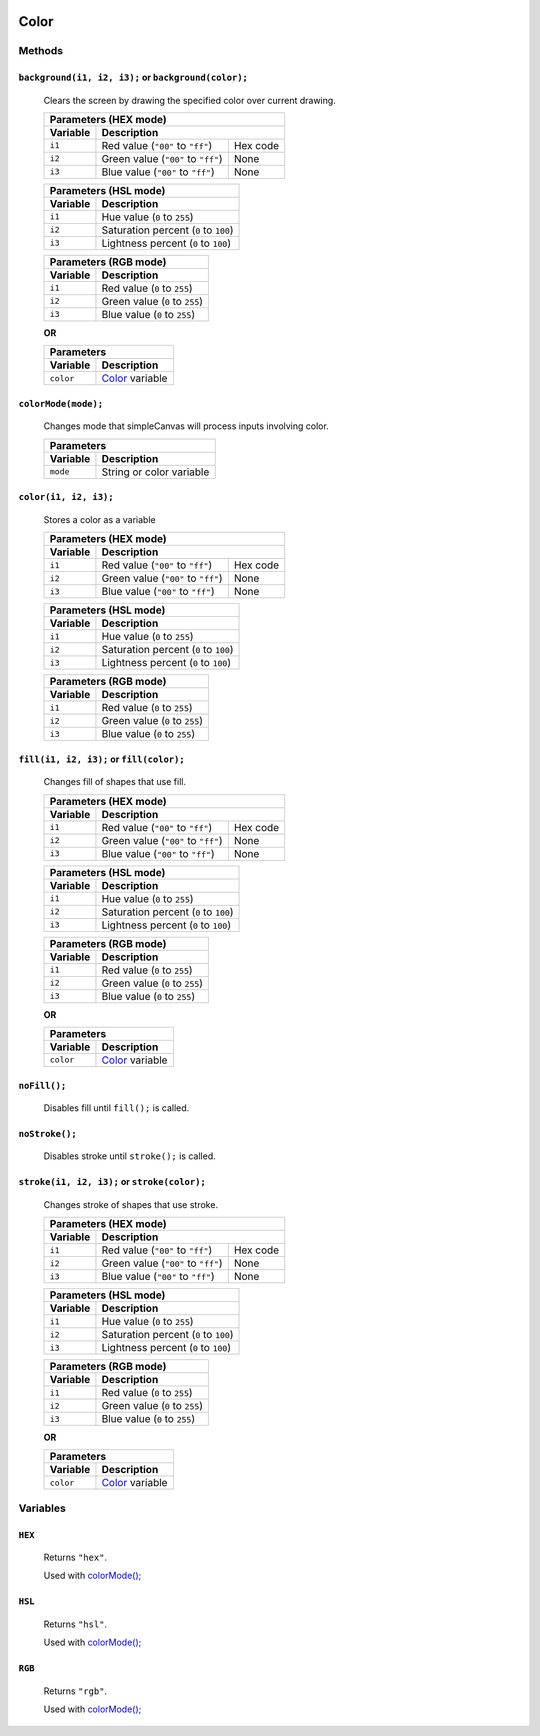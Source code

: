 .. image:: ../images/fullLogo.png
	:alt: simpleCanvas logo
.. highlight:: js

Color
======

Methods
-------

``background(i1, i2, i3);`` or ``background(color);``
#####################################################
 Clears the screen by drawing the specified color over current drawing.

 +----------------------------------------------------+
 |Parameters (HEX mode)                               |
 +--------+-------------------------------------------+
 |Variable|Description                                |
 +========+==================================+========+
 |``i1``  |Red value (``"00"`` to ``"ff"``)  |Hex code|
 +--------+----------------------------------+--------+
 |``i2``  |Green value (``"00"`` to ``"ff"``)|None    |
 +--------+----------------------------------+--------+
 |``i3``  |Blue value (``"00"`` to ``"ff"``) |None    |
 +--------+----------------------------------+--------+

 +----------------------------------------------+
 |Parameters (HSL mode)                         |
 +--------+-------------------------------------+
 |Variable|Description                          |
 +========+=====================================+
 |``i1``  |Hue value (``0`` to ``255``)         |
 +--------+-------------------------------------+
 |``i2``  |Saturation percent (``0`` to ``100``)|
 +--------+-------------------------------------+
 |``i3``  |Lightness percent (``0`` to ``100``) |
 +--------+-------------------------------------+

 +---------------------------------------+
 |Parameters (RGB mode)                  |
 +--------+------------------------------+
 |Variable|Description                   |
 +========+==============================+
 |``i1``  |Red value (``0`` to ``255``)  |
 +--------+------------------------------+
 |``i2``  |Green value (``0`` to ``255``)|
 +--------+------------------------------+
 |``i3``  |Blue value (``0`` to ``255``) |
 +--------+------------------------------+

 **OR**

 +------------------------------------+
 |Parameters                          |
 +---------+--------------------------+
 |Variable |Description               |
 +=========+==========================+
 |``color``|`Color <color_>`_ variable|
 +---------+--------------------------+

.. _colormode:

``colorMode(mode);``
####################
 Changes mode that simpleCanvas will process inputs involving color.

 +---------------------------------+
 |Parameters                       |
 +--------+------------------------+
 |Variable|Description             |
 +========+========================+
 |``mode``|String or color variable|
 +--------+------------------------+

.. _color:

``color(i1, i2, i3);``
######################
 Stores a color as a variable

 +----------------------------------------------------+
 |Parameters (HEX mode)                               |
 +--------+-------------------------------------------+
 |Variable|Description                                |
 +========+==================================+========+
 |``i1``  |Red value (``"00"`` to ``"ff"``)  |Hex code|
 +--------+----------------------------------+--------+
 |``i2``  |Green value (``"00"`` to ``"ff"``)|None    |
 +--------+----------------------------------+--------+
 |``i3``  |Blue value (``"00"`` to ``"ff"``) |None    |
 +--------+----------------------------------+--------+

 +----------------------------------------------+
 |Parameters (HSL mode)                         |
 +--------+-------------------------------------+
 |Variable|Description                          |
 +========+=====================================+
 |``i1``  |Hue value (``0`` to ``255``)         |
 +--------+-------------------------------------+
 |``i2``  |Saturation percent (``0`` to ``100``)|
 +--------+-------------------------------------+
 |``i3``  |Lightness percent (``0`` to ``100``) |
 +--------+-------------------------------------+

 +---------------------------------------+
 |Parameters (RGB mode)                  |
 +--------+------------------------------+
 |Variable|Description                   |
 +========+==============================+
 |``i1``  |Red value (``0`` to ``255``)  |
 +--------+------------------------------+
 |``i2``  |Green value (``0`` to ``255``)|
 +--------+------------------------------+
 |``i3``  |Blue value (``0`` to ``255``) |
 +--------+------------------------------+

``fill(i1, i2, i3);`` or ``fill(color);``
#########################################
 Changes fill of shapes that use fill.

 +----------------------------------------------------+
 |Parameters (HEX mode)                               |
 +--------+-------------------------------------------+
 |Variable|Description                                |
 +========+==================================+========+
 |``i1``  |Red value (``"00"`` to ``"ff"``)  |Hex code|
 +--------+----------------------------------+--------+
 |``i2``  |Green value (``"00"`` to ``"ff"``)|None    |
 +--------+----------------------------------+--------+
 |``i3``  |Blue value (``"00"`` to ``"ff"``) |None    |
 +--------+----------------------------------+--------+

 +----------------------------------------------+
 |Parameters (HSL mode)                         |
 +--------+-------------------------------------+
 |Variable|Description                          |
 +========+=====================================+
 |``i1``  |Hue value (``0`` to ``255``)         |
 +--------+-------------------------------------+
 |``i2``  |Saturation percent (``0`` to ``100``)|
 +--------+-------------------------------------+
 |``i3``  |Lightness percent (``0`` to ``100``) |
 +--------+-------------------------------------+

 +---------------------------------------+
 |Parameters (RGB mode)                  |
 +--------+------------------------------+
 |Variable|Description                   |
 +========+==============================+
 |``i1``  |Red value (``0`` to ``255``)  |
 +--------+------------------------------+
 |``i2``  |Green value (``0`` to ``255``)|
 +--------+------------------------------+
 |``i3``  |Blue value (``0`` to ``255``) |
 +--------+------------------------------+

 **OR**

 +------------------------------------+
 |Parameters                          |
 +---------+--------------------------+
 |Variable |Description               |
 +=========+==========================+
 |``color``|`Color <color_>`_ variable|
 +---------+--------------------------+

``noFill();``
#############
 Disables fill until ``fill();`` is called.

``noStroke();``
###############
 Disables stroke until ``stroke();`` is called.

``stroke(i1, i2, i3);`` or ``stroke(color);``
#############################################
 Changes stroke of shapes that use stroke.

 +----------------------------------------------------+
 |Parameters (HEX mode)                               |
 +--------+-------------------------------------------+
 |Variable|Description                                |
 +========+==================================+========+
 |``i1``  |Red value (``"00"`` to ``"ff"``)  |Hex code|
 +--------+----------------------------------+--------+
 |``i2``  |Green value (``"00"`` to ``"ff"``)|None    |
 +--------+----------------------------------+--------+
 |``i3``  |Blue value (``"00"`` to ``"ff"``) |None    |
 +--------+----------------------------------+--------+

 +----------------------------------------------+
 |Parameters (HSL mode)                         |
 +--------+-------------------------------------+
 |Variable|Description                          |
 +========+=====================================+
 |``i1``  |Hue value (``0`` to ``255``)         |
 +--------+-------------------------------------+
 |``i2``  |Saturation percent (``0`` to ``100``)|
 +--------+-------------------------------------+
 |``i3``  |Lightness percent (``0`` to ``100``) |
 +--------+-------------------------------------+

 +---------------------------------------+
 |Parameters (RGB mode)                  |
 +--------+------------------------------+
 |Variable|Description                   |
 +========+==============================+
 |``i1``  |Red value (``0`` to ``255``)  |
 +--------+------------------------------+
 |``i2``  |Green value (``0`` to ``255``)|
 +--------+------------------------------+
 |``i3``  |Blue value (``0`` to ``255``) |
 +--------+------------------------------+

 **OR**

 +------------------------------------+
 |Parameters                          |
 +---------+--------------------------+
 |Variable |Description               |
 +=========+==========================+
 |``color``|`Color <color_>`_ variable|
 +---------+--------------------------+

Variables
---------

``HEX``
#######
 Returns ``"hex"``.

 Used with `colorMode(); <colormode_>`_

``HSL``
#######
 Returns ``"hsl"``.

 Used with `colorMode(); <colormode_>`_

``RGB``
#######
 Returns ``"rgb"``.

 Used with `colorMode(); <colormode_>`_
